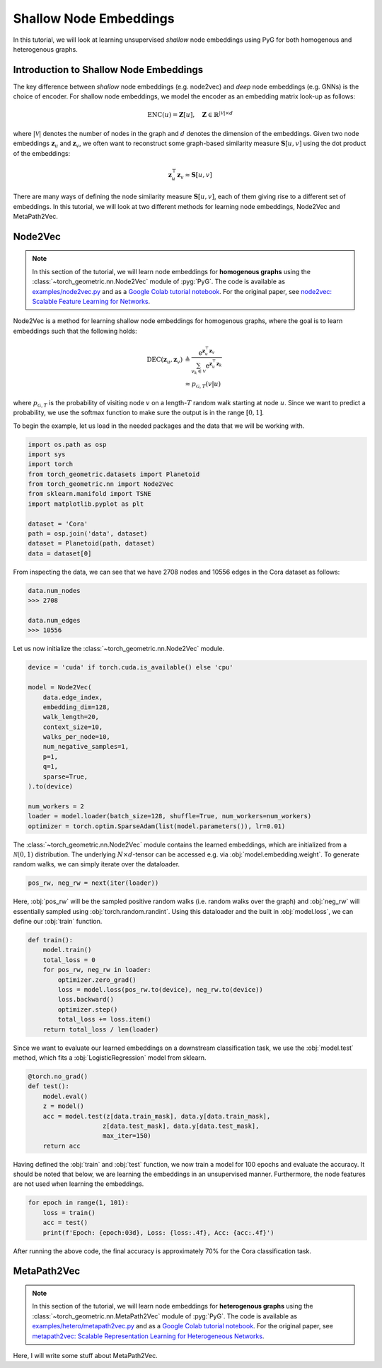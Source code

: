 Shallow Node Embeddings
=========================

In this tutorial, we will look at learning unsupervised *shallow* node embeddings using PyG for both homogenous and heterogenous graphs.

Introduction to Shallow Node Embeddings
---------------------------------------

The key difference between *shallow* node embeddings (e.g. node2vec) and *deep* node embeddings (e.g. GNNs) is the choice of encoder. For shallow node embeddings, we model the encoder as an embedding matrix look-up as follows:

.. math::
    \textrm{ENC}(u) = \mathbf{Z}[u], \quad \mathbf{Z} \in \mathbb{R}^{|\mathcal{V}| \times d}

where :math:`|\mathcal{V}|` denotes the number of nodes in the graph and :math:`d` denotes the dimension of the embeddings. Given two node embeddings :math:`\mathbf{z}_u` and :math:`\mathbf{z}_v`, we often want to reconstruct some graph-based similarity measure :math:`\mathbf{S}[u,v]` using the dot product of the embeddings:

.. math::
    \mathbf{z}_u^\top \mathbf{z}_v \approx \mathbf{S}[u,v]

There are many ways of defining the node similarity measure :math:`\mathbf{S}[u,v]`, each of them giving rise to a different set of embeddings. In this tutorial, we will look at two different methods for learning node embeddings, Node2Vec and MetaPath2Vec.

Node2Vec
--------

.. note::

   In this section of the tutorial, we will learn node embeddings for **homogenous graphs** using the :class:`~torch_geometric.nn.Node2Vec` module of :pyg:`PyG`.
   The code is available as `examples/node2vec.py <https://github.com/pyg-team/pytorch_geometric/blob/master/examples/node2vec.py>`_ and as a `Google Colab tutorial notebook <https://colab.research.google.com/github/AntonioLonga/PytorchGeometricTutorial/blob/main/Tutorial11/Tutorial11.ipynb>`_.
   For the original paper, see `node2vec: Scalable Feature Learning for Networks <https://arxiv.org/pdf/1607.00653.pdf>`_.

Node2Vec is a method for learning shallow node embeddings for homogenous graphs, where the goal is to learn embeddings such that the following holds:

.. math::
    \begin{align}
    \textrm{DEC}(\mathbf{z}_u, \mathbf{z}_v) &\triangleq \frac{\textrm{e}^{\mathbf{z}_u^\top \mathbf{z}_v}}{\sum_{v_k \in \mathcal{V}} \textrm{e}^{\mathbf{z}_u^\top \mathbf{z}_k}} \\
                                             &\approx p_{\mathcal{G}, T}(v|u)
    \end{align}

where :math:`p_{\mathcal{G},T}` is the probability of visiting node :math:`v` on a length-:math:`T` random walk starting at node :math:`u`.
Since we want to predict a probability, we use the softmax function to make sure the output is in the range :math:`[0,1]`.

To begin the example, let us load in the needed packages and the data that we will be working with.

.. code-block:: python

    import os.path as osp
    import sys
    import torch
    from torch_geometric.datasets import Planetoid
    from torch_geometric.nn import Node2Vec
    from sklearn.manifold import TSNE
    import matplotlib.pyplot as plt

    dataset = 'Cora'
    path = osp.join('data', dataset)
    dataset = Planetoid(path, dataset)
    data = dataset[0]

From inspecting the data, we can see that we have 2708 nodes and 10556 edges in the Cora dataset as follows:

.. code-block:: python

    data.num_nodes
    >>> 2708

    data.num_edges
    >>> 10556

Let us now initialize the :class:`~torch_geometric.nn.Node2Vec` module.

.. code-block:: python

    device = 'cuda' if torch.cuda.is_available() else 'cpu'

    model = Node2Vec(
        data.edge_index,
        embedding_dim=128,
        walk_length=20,
        context_size=10,
        walks_per_node=10,
        num_negative_samples=1,
        p=1,
        q=1,
        sparse=True,
    ).to(device)

    num_workers = 2
    loader = model.loader(batch_size=128, shuffle=True, num_workers=num_workers)
    optimizer = torch.optim.SparseAdam(list(model.parameters()), lr=0.01)

The :class:`~torch_geometric.nn.Node2Vec` module contains the learned embeddings, which are initialized from a :math:`\mathcal{N}(0,1)` distribution. The underlying :math:`N \times d`-tensor can be accessed e.g. via
:obj:`model.embedding.weight`. To generate random walks, we can simply iterate over the dataloader.

.. code-block:: python

    pos_rw, neg_rw = next(iter(loader))

Here, :obj:`pos_rw` will be the sampled positive random walks (i.e. random walks over the graph) and :obj:`neg_rw` will essentially sampled using :obj:`torch.random.randint`.
Using this dataloader and the built in :obj:`model.loss`, we can define our :obj:`train` function.

.. code-block:: python

    def train():
        model.train()
        total_loss = 0
        for pos_rw, neg_rw in loader:
            optimizer.zero_grad()
            loss = model.loss(pos_rw.to(device), neg_rw.to(device))
            loss.backward()
            optimizer.step()
            total_loss += loss.item()
        return total_loss / len(loader)

Since we want to evaluate our learned embeddings on a downstream classification task, we use the :obj:`model.test` method, which fits a :obj:`LogisticRegression` model from sklearn.

.. code-block:: python

    @torch.no_grad()
    def test():
        model.eval()
        z = model()
        acc = model.test(z[data.train_mask], data.y[data.train_mask],
                        z[data.test_mask], data.y[data.test_mask],
                        max_iter=150)
        return acc

Having defined the :obj:`train` and :obj:`test` function, we now train a model for 100 epochs and evaluate the accuracy. It should be noted that below, we are learning the
embeddings in an unsupervised manner. Furthermore, the node features are not used when learning the embeddings.

.. code-block:: python

    for epoch in range(1, 101):
        loss = train()
        acc = test()
        print(f'Epoch: {epoch:03d}, Loss: {loss:.4f}, Acc: {acc:.4f}')

After running the above code, the final accuracy is approximately 70\% for the Cora classification task.

MetaPath2Vec
------------

.. note::

   In this section of the tutorial, we will learn node embeddings for **heterogenous graphs** using the :class:`~torch_geometric.nn.MetaPath2Vec` module of :pyg:`PyG`.
   The code is available as `examples/hetero/metapath2vec.py <https://github.com/pyg-team/pytorch_geometric/blob/master/examples/hetero/metapath2vec.py>`_ and as a `Google Colab tutorial notebook <https://colab.research.google.com/github/AntonioLonga/PytorchGeometricTutorial/blob/main/Tutorial11/Tutorial11.ipynb>`_.
   For the original paper, see `metapath2vec: Scalable Representation Learning for Heterogeneous Networks <https://ericdongyx.github.io/papers/KDD17-dong-chawla-swami-metapath2vec.pdf>`_.


Here, I will write some stuff about MetaPath2Vec.
